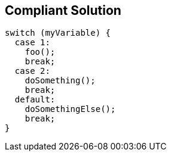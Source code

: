 == Compliant Solution

----
switch (myVariable) {
  case 1:                              
    foo();
    break;
  case 2: 
    doSomething();
    break;
  default:                               
    doSomethingElse();
    break;
}
----
